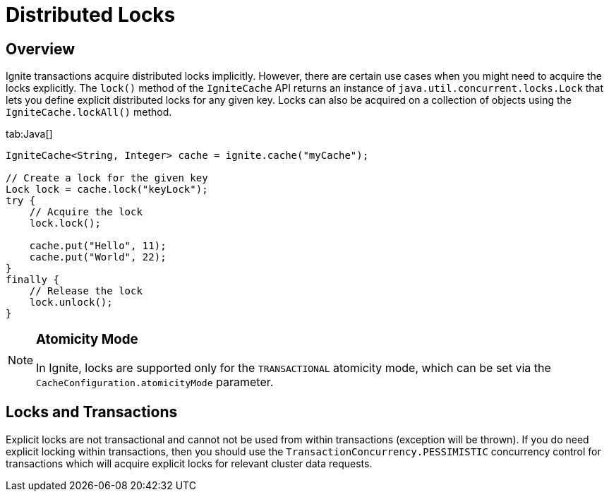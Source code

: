 // Licensed to the Apache Software Foundation (ASF) under one or more
// contributor license agreements.  See the NOTICE file distributed with
// this work for additional information regarding copyright ownership.
// The ASF licenses this file to You under the Apache License, Version 2.0
// (the "License"); you may not use this file except in compliance with
// the License.  You may obtain a copy of the License at
//
// http://www.apache.org/licenses/LICENSE-2.0
//
// Unless required by applicable law or agreed to in writing, software
// distributed under the License is distributed on an "AS IS" BASIS,
// WITHOUT WARRANTIES OR CONDITIONS OF ANY KIND, either express or implied.
// See the License for the specific language governing permissions and
// limitations under the License.
= Distributed Locks

== Overview

Ignite transactions acquire distributed locks implicitly. However, there are certain use cases when you might need to
acquire the locks explicitly. The `lock()` method of the `IgniteCache` API returns an instance of `java.util.concurrent.locks.Lock`
that lets you define explicit distributed locks for any given key. Locks can also be acquired on a collection of objects using the
`IgniteCache.lockAll()` method.

[tabs]
--
tab:Java[]
[source, java]
----
IgniteCache<String, Integer> cache = ignite.cache("myCache");

// Create a lock for the given key
Lock lock = cache.lock("keyLock");
try {
    // Acquire the lock
    lock.lock();

    cache.put("Hello", 11);
    cache.put("World", 22);
}
finally {
    // Release the lock
    lock.unlock();
}
----
--

[NOTE]
====
[discrete]
=== Atomicity Mode
In Ignite, locks are supported only for the `TRANSACTIONAL` atomicity mode, which can be set via the
`CacheConfiguration.atomicityMode` parameter.
====

== Locks and Transactions

Explicit locks are not transactional and cannot not be used from within transactions (exception will be thrown).
If you do need explicit locking within transactions, then you should use the `TransactionConcurrency.PESSIMISTIC` concurrency
control for transactions which will acquire explicit locks for relevant cluster data requests.
